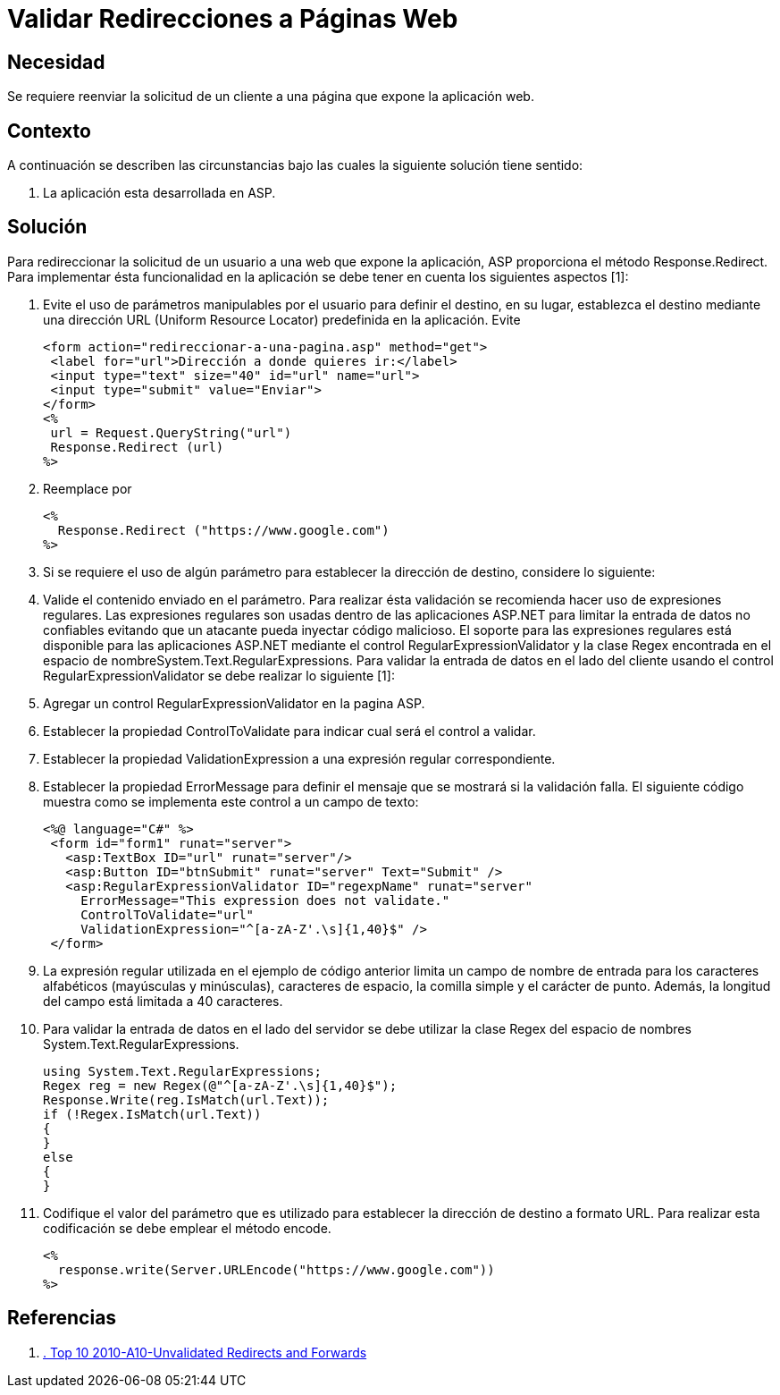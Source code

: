 :slug: kb/frameworks/aspnet/validar-redireccion-paginas-web
:eth: no
:category: aspnet
:kb: yes

= Validar Redirecciones a Páginas Web

== Necesidad

Se requiere reenviar la solicitud de un cliente a una página que expone la 
aplicación web.

== Contexto

A continuación se describen las circunstancias bajo las cuales la siguiente 
solución tiene sentido:

. La aplicación esta desarrollada en ASP.

== Solución

Para redireccionar la solicitud de un usuario a una web que expone la 
aplicación, ASP proporciona el método Response.Redirect. Para implementar ésta 
funcionalidad en la aplicación se debe tener en cuenta los siguientes aspectos 
[1]:

. Evite el uso de parámetros manipulables por el usuario para definir el 
destino, en su lugar, establezca el destino mediante una dirección URL (Uniform 
Resource Locator) predefinida en la aplicación. Evite
[source, html, linenums]
<form action="redireccionar-a-una-pagina.asp" method="get">
 <label for="url">Dirección a donde quieres ir:</label>
 <input type="text" size="40" id="url" name="url">
 <input type="submit" value="Enviar">
</form>
<%
 url = Request.QueryString("url")
 Response.Redirect (url)
%>
 
[start=2]
. Reemplace por
[source, html, linenums]
<%
  Response.Redirect ("https://www.google.com")
%>
 
[start=3]
. Si se requiere el uso de algún parámetro para establecer la dirección de 
destino, considere lo siguiente: 
. Valide el contenido enviado en el parámetro. Para realizar ésta validación se 
recomienda hacer uso de expresiones regulares. Las expresiones regulares son 
usadas dentro de las aplicaciones ASP.NET para limitar la entrada de datos no 
confiables evitando que un atacante pueda inyectar código malicioso. El soporte 
para las expresiones regulares está disponible para las aplicaciones ASP.NET 
mediante el control RegularExpressionValidator y la clase Regex encontrada en 
el espacio de nombreSystem.Text.RegularExpressions. Para validar la entrada de 
datos en el lado del cliente usando el control RegularExpressionValidator se 
debe realizar lo siguiente [1]:
. Agregar un control RegularExpressionValidator en la pagina ASP.
. Establecer la propiedad ControlToValidate para indicar cual será el control a 
validar.
. Establecer la propiedad ValidationExpression a una expresión regular 
correspondiente.
. Establecer la propiedad ErrorMessage para definir el mensaje que se mostrará 
si la validación falla. El siguiente código muestra como se implementa este 
control a un campo de texto:
[source, html, linenums]
<%@ language="C#" %>
 <form id="form1" runat="server">
   <asp:TextBox ID="url" runat="server"/>
   <asp:Button ID="btnSubmit" runat="server" Text="Submit" />
   <asp:RegularExpressionValidator ID="regexpName" runat="server"
     ErrorMessage="This expression does not validate."
     ControlToValidate="url"
     ValidationExpression="^[a-zA-Z'.\s]{1,40}$" />
 </form>
 
[start=9]
. La expresión regular utilizada en el ejemplo de código anterior limita un 
campo de nombre de entrada para los caracteres alfabéticos (mayúsculas y 
minúsculas), caracteres de espacio, la comilla simple y el carácter de punto. 
Además, la longitud del campo está limitada a 40 caracteres.
. Para validar la entrada de datos en el lado del servidor se debe utilizar la 
clase Regex del espacio de nombres System.Text.RegularExpressions.
[source, cs, linenums]
using System.Text.RegularExpressions;
Regex reg = new Regex(@"^[a-zA-Z'.\s]{1,40}$");
Response.Write(reg.IsMatch(url.Text));
if (!Regex.IsMatch(url.Text))
{
}
else
{
}
 
[start=11]
. Codifique el valor del parámetro que es utilizado para establecer la 
dirección de destino a formato URL. Para realizar esta codificación se debe 
emplear el método encode.
[source, html, linenums]
<%
  response.write(Server.URLEncode("https://www.google.com"))
%>

== Referencias

. https://www.owasp.org/index.php/Top_10_2010-A10-Unvalidated_Redirects_and_Forwards[. Top 10 2010-A10-Unvalidated Redirects and Forwards] 
